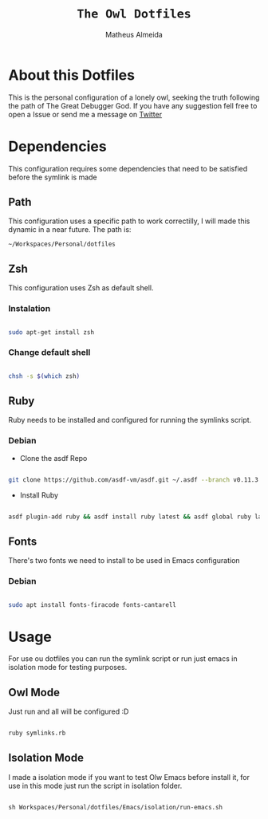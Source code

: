 #+title: =The Owl Dotfiles=
#+AUTHOR: Matheus Almeida

* About this Dotfiles

This is the personal configuration of a lonely owl, seeking the truth following the path of The Great Debugger God.
If you have any suggestion fell free to open a Issue or send me a message on [[https://twitter.com/Math_Almeid][Twitter]]

* Dependencies

This configuration requires some dependencies that need to be satisfied before the symlink is made

** Path

This configuration uses a specific path to work correctilly, I will made this dynamic in a near future.
The path is:

=~/Workspaces/Personal/dotfiles= 

** Zsh

This configuration uses Zsh as default shell.

*** Instalation

#+begin_src sh

sudo apt-get install zsh

#+end_src

*** Change default shell

#+begin_src sh

chsh -s $(which zsh)

#+end_src

** Ruby

Ruby needs to be installed and configured for running the symlinks script.

*** Debian

- Clone the  asdf Repo

#+begin_src sh

git clone https://github.com/asdf-vm/asdf.git ~/.asdf --branch v0.11.3

#+end_src

- Install Ruby

#+begin_src sh

asdf plugin-add ruby && asdf install ruby latest && asdf global ruby latest

#+end_src

** Fonts

There's two fonts we need to install to be used in Emacs configuration

*** Debian

#+begin_src sh

sudo apt install fonts-firacode fonts-cantarell

#+end_src

* Usage

For use ou dotfiles you can run the symlink script or run just emacs in isolation mode for testing purposes.

** Owl Mode

Just run and all will be configured :D

#+begin_src sh

ruby symlinks.rb

#+end_src

** Isolation Mode

I made a isolation mode if you want to test Olw Emacs before install it, for use in this mode just run the script in isolation folder.

#+begin_src emacs-lisp

sh Workspaces/Personal/dotfiles/Emacs/isolation/run-emacs.sh

#+end_src
